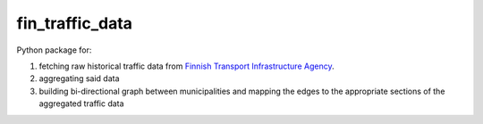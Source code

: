 fin_traffic_data
================

Python package for:

1. fetching raw historical traffic data from
   `Finnish Transport Infrastructure Agency <https://vayla.fi>`_.
2. aggregating said data 
3. building bi-directional graph between municipalities and mapping
   the edges to the appropriate sections of the aggregated traffic data


